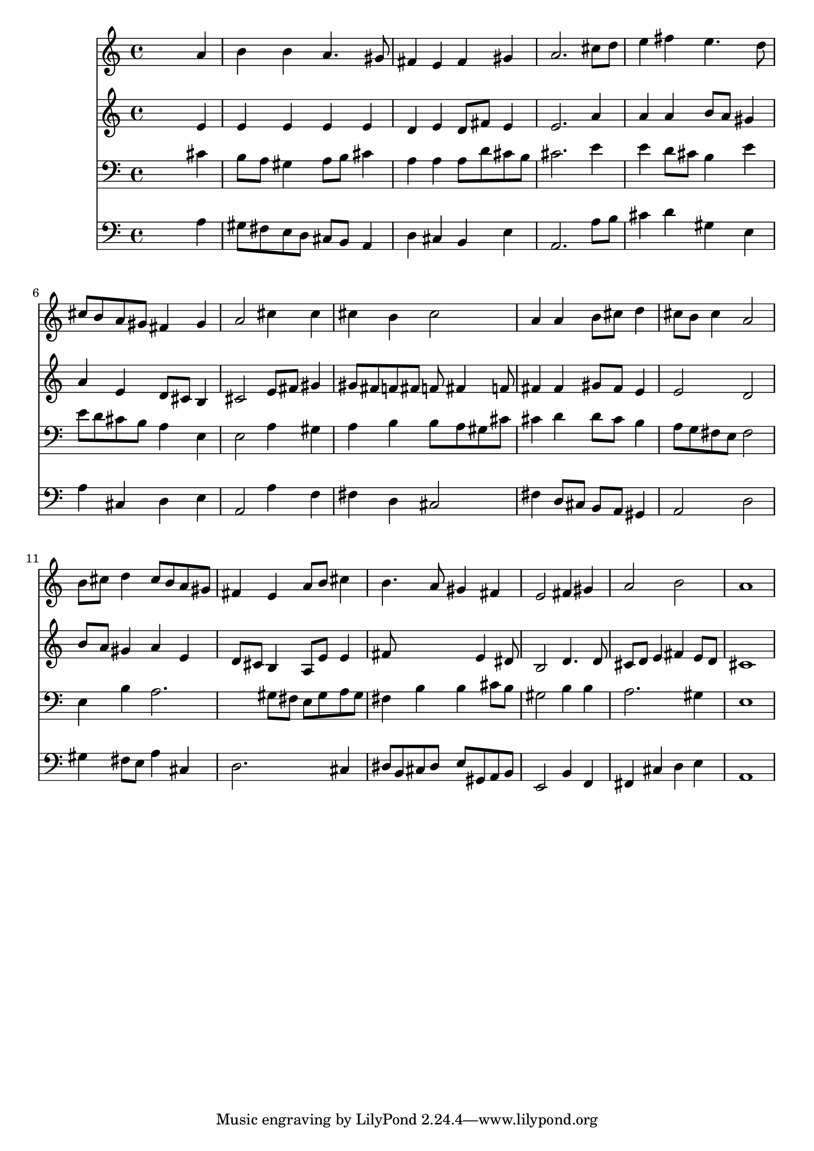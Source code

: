 % Lily was here -- automatically converted by /usr/local/lilypond/usr/bin/midi2ly from 016907b_.mid
\version "2.10.0"


trackAchannelA =  {
  
  \time 4/4 
  

  \key a \major
  
  \tempo 4 = 96 
  
}

trackA = <<
  \context Voice = channelA \trackAchannelA
>>


trackBchannelA = \relative c {
  
  % [SEQUENCE_TRACK_NAME] Instrument 1
  s2. a''4 |
  % 2
  b b a4. gis8 |
  % 3
  fis4 e fis gis |
  % 4
  a2. cis8 d |
  % 5
  e4 fis e4. d8 |
  % 6
  cis b a gis fis4 gis |
  % 7
  a2 cis4 cis |
  % 8
  cis b cis2 |
  % 9
  a4 a b8 cis d4 |
  % 10
  cis8 b cis4 a2 |
  % 11
  b8 cis d4 cis8 b a gis |
  % 12
  fis4 e a8 b cis4 |
  % 13
  b4. a8 gis4 fis |
  % 14
  e2 fis4 gis |
  % 15
  a2 b |
  % 16
  a1 |
  % 17
  
}

trackB = <<
  \context Voice = channelA \trackBchannelA
>>


trackCchannelA =  {
  
  % [SEQUENCE_TRACK_NAME] Instrument 2
  
}

trackCchannelB = \relative c {
  s2. e'4 |
  % 2
  e e e e |
  % 3
  d e d8 fis e4 |
  % 4
  e2. a4 |
  % 5
  a a b8 a gis4 |
  % 6
  a e d8 cis b4 |
  % 7
  cis2 e8 fis gis4 |
  % 8
  gis8 fis f fis f fis4 f8 |
  % 9
  fis4 fis gis8 fis e4 |
  % 10
  e2 d |
  % 11
  b'8 a gis4 a e |
  % 12
  d8 cis b4 a8 e' e4 |
  % 13
  fis8*5 e4 dis8 |
  % 14
  b2 d4. d8 |
  % 15
  cis d e4 fis e8 d |
  % 16
  cis1 |
  % 17
  
}

trackC = <<
  \context Voice = channelA \trackCchannelA
  \context Voice = channelB \trackCchannelB
>>


trackDchannelA =  {
  
  % [SEQUENCE_TRACK_NAME] Instrument 3
  
}

trackDchannelB = \relative c {
  s2. cis'4 |
  % 2
  b8 a gis4 a8 b cis4 |
  % 3
  a a a8 d cis b |
  % 4
  cis2. e4 |
  % 5
  e d8 cis b4 e |
  % 6
  e8 d cis b a4 e |
  % 7
  e2 a4 gis |
  % 8
  a b b8 a gis cis |
  % 9
  cis4 d d8 cis b4 |
  % 10
  a8 g fis e fis2 |
  % 11
  e4 b' a2. gis8 fis e gis a gis |
  % 13
  fis4 b b cis8 b |
  % 14
  gis2 b4 b |
  % 15
  a2. gis4 |
  % 16
  e1 |
  % 17
  
}

trackD = <<

  \clef bass
  
  \context Voice = channelA \trackDchannelA
  \context Voice = channelB \trackDchannelB
>>


trackEchannelA =  {
  
  % [SEQUENCE_TRACK_NAME] Instrument 4
  
}

trackEchannelB = \relative c {
  s2. a'4 |
  % 2
  gis8 fis e d cis b a4 |
  % 3
  d cis b e |
  % 4
  a,2. a'8 b |
  % 5
  cis4 d gis, e |
  % 6
  a cis, d e |
  % 7
  a,2 a'4 f |
  % 8
  fis d cis2 |
  % 9
  fis4 d8 cis b a gis4 |
  % 10
  a2 d |
  % 11
  gis4 fis8 e a4 cis, |
  % 12
  d2. cis4 |
  % 13
  dis8 b cis dis e gis, a b |
  % 14
  e,2 b'4 f |
  % 15
  fis cis' d e |
  % 16
  a,1 |
  % 17
  
}

trackE = <<

  \clef bass
  
  \context Voice = channelA \trackEchannelA
  \context Voice = channelB \trackEchannelB
>>


\score {
  <<
    \context Staff=trackB \trackB
    \context Staff=trackC \trackC
    \context Staff=trackD \trackD
    \context Staff=trackE \trackE
  >>
}
